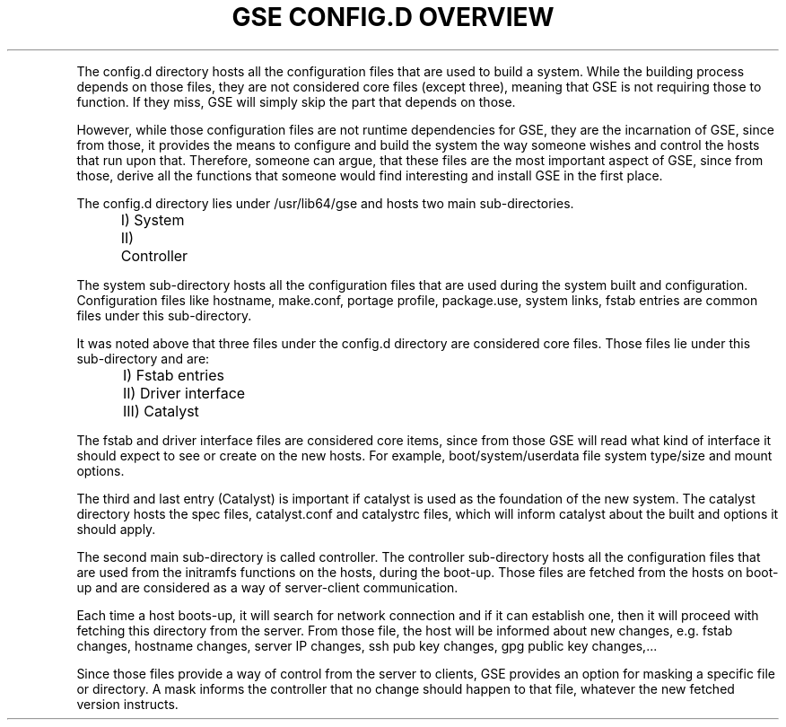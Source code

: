 .TH "GSE CONFIG.D OVERVIEW" "5"

.PP
The config.d directory hosts all the configuration files that are used to build a system.
While the building process depends on those files, they are not considered core files (except three), meaning that
GSE is not requiring those to function. If they miss, GSE will simply skip the part that depends on those.
.fi
.PP
However, while those configuration files are not runtime dependencies for GSE, they are the incarnation
of GSE, since from those, it provides the means to configure and build the system the way someone wishes and
control the hosts that run upon that. Therefore, someone can argue, that these files are the most important aspect of
GSE, since from those, derive all the functions that someone would find interesting and install GSE in the 
first place.
.fi

.PP
.nf
The config.d directory lies under /usr/lib64/gse and hosts two main sub-directories.
	I)  System
	II) Controller
.fi
.PP
The system sub-directory hosts all the configuration files that are used during the system built and configuration.
Configuration files like hostname, make.conf, portage profile, package.use, system links, fstab entries are common
files under this sub-directory. 

It was noted above that three files under the config.d directory are considered core files. Those files lie under this
sub-directory and are:
.fi
.PP
.nf
	I)   Fstab entries
	II)  Driver interface
	III) Catalyst
.fi

.PP
The fstab and driver interface files are considered core items, since from those GSE will read what kind of interface 
it should expect to see or create on the new hosts. For example, boot/system/userdata file system type/size and mount options.

The third and last entry (Catalyst) is important if catalyst is used as the foundation of the new system. The catalyst directory
hosts the spec files, catalyst.conf and catalystrc files, which will inform catalyst about the built and options it should apply.
.fi

.PP
The second main sub-directory is called controller. The controller sub-directory hosts all the configuration files that are used
from the initramfs functions on the hosts, during the boot-up. Those files are fetched from the hosts on boot-up and are considered
as a way of server-client communication.
.fi
.PP
Each time a host boots-up, it will search for network connection and if it can establish one, then it will proceed with fetching this
directory from the server. From those file, the host will be informed about new changes, e.g. fstab changes, hostname changes, server
IP changes, ssh pub key changes, gpg public key changes,...
.fi
.PP
Since those files provide a way of control from the server to clients, GSE provides an option for masking a specific file or directory.
A mask informs the controller that no change should happen to that file, whatever the new fetched version instructs.
.fi